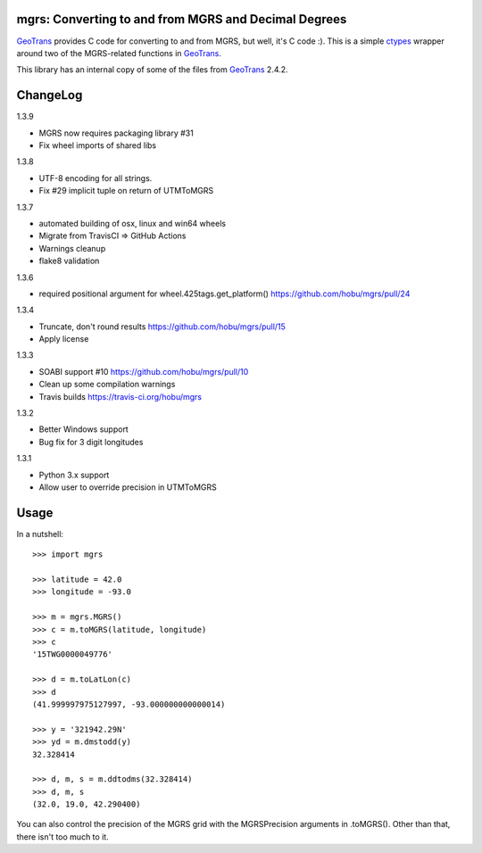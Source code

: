 .. _home:

mgrs: Converting to and from MGRS and Decimal Degrees
------------------------------------------------------------------------------

GeoTrans_ provides C code for converting to and from MGRS, but well, it's
C code :).  This is a simple ctypes_ wrapper around two of the MGRS-related
functions in GeoTrans_.

This library has an internal copy of some of the files from GeoTrans_ 2.4.2.

.. _`GeoTrans`: http://earth-info.nga.mil/GandG/geotrans/
.. _`ctypes`: http://docs.python.org/library/ctypes.html

|travisstatus|

.. |travisstatus| image:: https://travis-ci.org/hobu/mgrs.png?branch=master
   :target: https://travis-ci.org/hobu/mgrs


ChangeLog
------------------------------------------------------------------------------

1.3.9

* MGRS now requires packaging library #31
* Fix wheel imports of shared libs

1.3.8

* UTF-8 encoding for all strings.
* Fix #29 implicit tuple on return of UTMToMGRS

1.3.7

* automated building of osx, linux and win64 wheels
* Migrate from TravisCI => GitHub Actions
* Warnings cleanup
* flake8 validation

1.3.6

* required positional argument for wheel.425tags.get_platform()
  https://github.com/hobu/mgrs/pull/24

1.3.4

* Truncate, don't round results https://github.com/hobu/mgrs/pull/15
* Apply license

1.3.3

* SOABI support #10 https://github.com/hobu/mgrs/pull/10
* Clean up some compilation warnings
* Travis builds https://travis-ci.org/hobu/mgrs

1.3.2

* Better Windows support
* Bug fix for 3 digit longitudes

1.3.1

* Python 3.x support
* Allow user to override precision in UTMToMGRS


Usage
------------------------------------------------------------------------------

In a nutshell::

    >>> import mgrs

    >>> latitude = 42.0
    >>> longitude = -93.0

    >>> m = mgrs.MGRS()
    >>> c = m.toMGRS(latitude, longitude)
    >>> c
    '15TWG0000049776'

    >>> d = m.toLatLon(c)
    >>> d
    (41.999997975127997, -93.000000000000014)

    >>> y = '321942.29N'
    >>> yd = m.dmstodd(y)
    32.328414

    >>> d, m, s = m.ddtodms(32.328414)
    >>> d, m, s
    (32.0, 19.0, 42.290400)

You can also control the precision of the MGRS grid with the MGRSPrecision
arguments in .toMGRS().  Other than that, there isn't too much to it.


